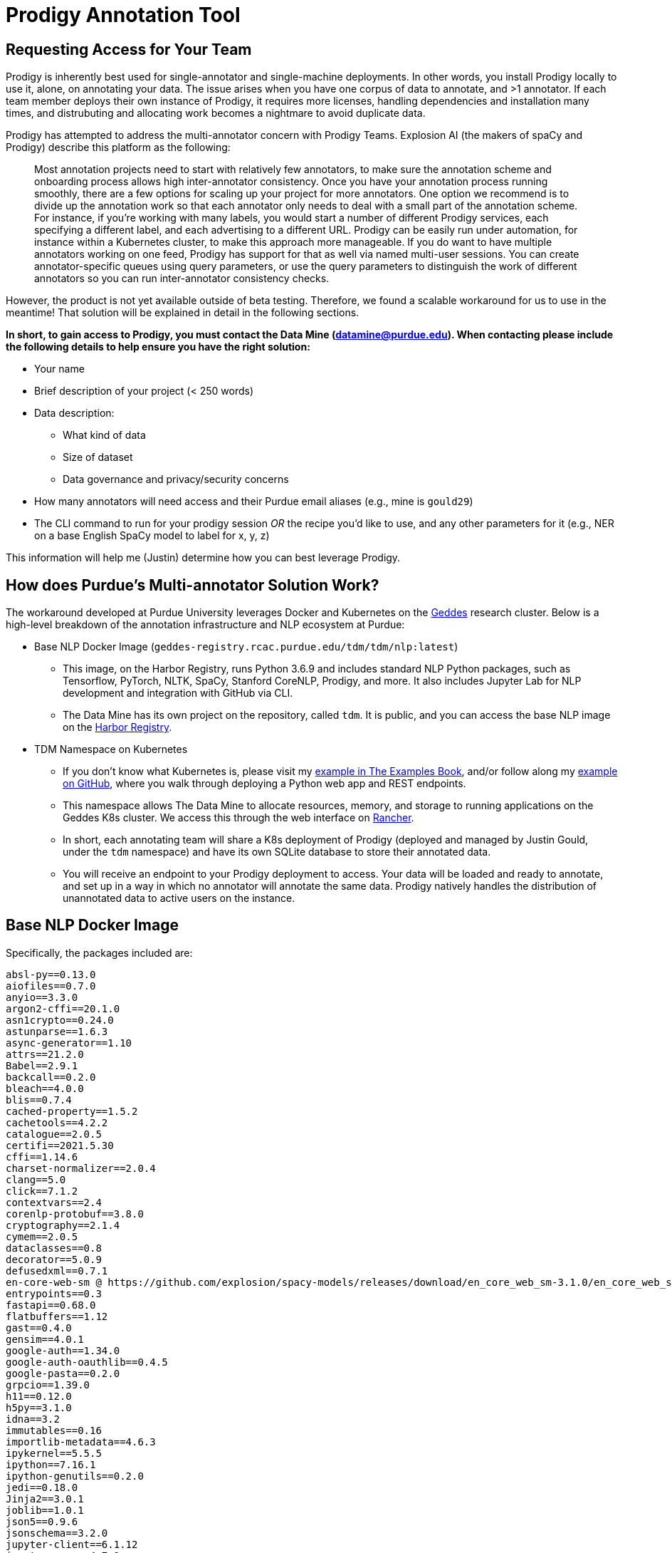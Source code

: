 = Prodigy Annotation Tool

== Requesting Access for Your Team

Prodigy is inherently best used for single-annotator and single-machine deployments. In other words, you install Prodigy locally to use it, alone, on annotating your data. The issue arises when you have one corpus of data to annotate, and >1 annotator. If each team member deploys their own instance of Prodigy, it requires more licenses, handling dependencies and installation many times, and distrubuting and allocating work becomes a nightmare to avoid duplicate data.

Prodigy has attempted to address the multi-annotator concern with Prodigy Teams. Explosion AI (the makers of spaCy and Prodigy) describe this platform as the following:

____
Most annotation projects need to start with relatively few annotators, to make sure the annotation scheme and onboarding process allows high inter-annotator consistency. Once you have your annotation process running smoothly, there are a few options for scaling up your project for more annotators. One option we recommend is to divide up the annotation work so that each annotator only needs to deal with a small part of the annotation scheme. For instance, if you’re working with many labels, you would start a number of different Prodigy services, each specifying a different label, and each advertising to a different URL. Prodigy can be easily run under automation, for instance within a Kubernetes cluster, to make this approach more manageable. If you do want to have multiple annotators working on one feed, Prodigy has support for that as well via named multi-user sessions. You can create annotator-specific queues using query parameters, or use the query parameters to distinguish the work of different annotators so you can run inter-annotator consistency checks.
____

However, the product is not yet available outside of beta testing. Therefore, we found a scalable workaround for us to use in the meantime! That solution will be explained in detail in the following sections.

*In short, to gain access to Prodigy, you must contact the Data Mine (datamine@purdue.edu). When contacting please include the following details to help ensure you have the right solution:*

* Your name
* Brief description of your project (< 250 words)
* Data description:
  ** What kind of data
  ** Size of dataset
  ** Data governance and privacy/security concerns
* How many annotators will need access and their Purdue email aliases (e.g., mine is `gould29`)
* The CLI command to run for your prodigy session _OR_ the recipe you'd like to use, and any other parameters for it (e.g., NER on a base English SpaCy model to label for x, y, z)

This information will help me (Justin) determine how you can best leverage Prodigy.

== How does Purdue's Multi-annotator Solution Work?

The workaround developed at Purdue University leverages Docker and Kubernetes on the https://www.rcac.purdue.edu/compute/geddes[Geddes] research cluster. Below is a high-level breakdown of the annotation infrastructure and NLP ecosystem at Purdue:

* Base NLP Docker Image (`geddes-registry.rcac.purdue.edu/tdm/tdm/nlp:latest`)
 ** This image, on the Harbor Registry, runs Python 3.6.9 and includes standard NLP Python packages, such as Tensorflow, PyTorch, NLTK, SpaCy, Stanford CoreNLP, Prodigy, and more. It also includes Jupyter Lab for NLP development and integration with GitHub via CLI.
 ** The Data Mine has its own project on the repository, called `tdm`. It is public, and you can access the base NLP image on the https://geddes-registry.rcac.purdue.edu/harbor/sign-in?redirect_url=%2Fharbor%2Fprojects[Harbor Registry].

* TDM Namespace on Kubernetes
 ** If you don't know what Kubernetes is, please visit my https://the-examples-book.com/k8s/introduction[example in The Examples Book], and/or follow along my https://github.com/TheDataMine/geddes-kubernetes-deployment[example on GitHub], where you walk through deploying a Python web app and REST endpoints.
 ** This namespace allows The Data Mine to allocate resources, memory, and storage to running applications on the Geddes K8s cluster. We access this through the web interface on https://beta.geddes.rcac.purdue.edu/c/local/storage/persistent-volumes[Rancher].
 ** In short, each annotating team will share a K8s deployment of Prodigy (deployed and managed by Justin Gould, under the `tdm` namespace) and have its own SQLite database to store their annotated data.
 ** You will receive an endpoint to your Prodigy deployment to access. Your data will be loaded and ready to annotate, and set up in a way in which no annotator will annotate the same data. Prodigy natively handles the distribution of unannotated data to active users on the instance.

== Base NLP Docker Image

Specifically, the packages included are:
```
absl-py==0.13.0
aiofiles==0.7.0
anyio==3.3.0
argon2-cffi==20.1.0
asn1crypto==0.24.0
astunparse==1.6.3
async-generator==1.10
attrs==21.2.0
Babel==2.9.1
backcall==0.2.0
bleach==4.0.0
blis==0.7.4
cached-property==1.5.2
cachetools==4.2.2
catalogue==2.0.5
certifi==2021.5.30
cffi==1.14.6
charset-normalizer==2.0.4
clang==5.0
click==7.1.2
contextvars==2.4
corenlp-protobuf==3.8.0
cryptography==2.1.4
cymem==2.0.5
dataclasses==0.8
decorator==5.0.9
defusedxml==0.7.1
en-core-web-sm @ https://github.com/explosion/spacy-models/releases/download/en_core_web_sm-3.1.0/en_core_web_sm-3.1.0.tar.gz
entrypoints==0.3
fastapi==0.68.0
flatbuffers==1.12
gast==0.4.0
gensim==4.0.1
google-auth==1.34.0
google-auth-oauthlib==0.4.5
google-pasta==0.2.0
grpcio==1.39.0
h11==0.12.0
h5py==3.1.0
idna==3.2
immutables==0.16
importlib-metadata==4.6.3
ipykernel==5.5.5
ipython==7.16.1
ipython-genutils==0.2.0
jedi==0.18.0
Jinja2==3.0.1
joblib==1.0.1
json5==0.9.6
jsonschema==3.2.0
jupyter-client==6.1.12
jupyter-core==4.7.1
jupyter-server==1.10.2
jupyterlab==3.1.7
jupyterlab-pygments==0.1.2
jupyterlab-server==2.7.0
keras==2.6.0
Keras-Preprocessing==1.1.2
keyring==10.6.0
keyrings.alt==3.0
Markdown==3.3.4
MarkupSafe==2.0.1
mistune==0.8.4
murmurhash==1.0.5
nbclassic==0.3.1
nbclient==0.5.4
nbconvert==6.0.7
nbformat==5.1.3
nest-asyncio==1.5.1
nltk==3.6.2
notebook==6.4.3
numpy==1.19.5
oauthlib==3.1.1
opt-einsum==3.3.0
packaging==21.0
pandas==1.1.5
pandocfilters==1.4.3
parso==0.8.2
pathy==0.6.0
peewee==3.14.4
pexpect==4.8.0
pickleshare==0.7.5
plac==1.1.3
preshed==3.0.5
prodigy @ file:///workspace/prodigy-1.11.0-cp36-cp36m-linux_x86_64.whl
prometheus-client==0.11.0
prompt-toolkit==3.0.19
protobuf==3.17.3
ptyprocess==0.7.0
pyasn1==0.4.8
pyasn1-modules==0.2.8
pycorenlp==0.3.0
pycparser==2.20
pycrypto==2.6.1
pydantic==1.8.2
Pygments==2.10.0
PyGObject==3.26.1
PyJWT==2.1.0
pyparsing==2.4.7
pyrsistent==0.18.0
python-apt==1.6.5+ubuntu0.6
python-dateutil==2.8.2
pytz==2021.1
pyxdg==0.25
pyzmq==22.2.1
regex==2021.8.3
requests==2.26.0
requests-oauthlib==1.3.0
requests-unixsocket==0.2.0
rsa==4.7.2
scipy==1.5.4
SecretStorage==2.3.1
Send2Trash==1.8.0
six==1.15.0
smart-open==5.1.0
sniffio==1.2.0
spacy==3.1.1
spacy-legacy==3.0.8
srsly==2.4.1
stanford-corenlp==3.9.2
starlette==0.14.2
tensorboard==2.6.0
tensorboard-data-server==0.6.1
tensorboard-plugin-wit==1.8.0
tensorflow==2.6.0
tensorflow-estimator==2.6.0
tensorflow-hub==0.12.0
termcolor==1.1.0
terminado==0.11.0
testpath==0.5.0
thinc==8.0.8
toolz==0.11.1
tornado==6.1
tqdm==4.62.1
traitlets==4.3.3
typer==0.3.2
typing-extensions==3.7.4.3
urllib3==1.26.6
uvicorn==0.13.4
uvloop==0.14.0
wasabi==0.8.2
wcwidth==0.2.5
webencodings==0.5.1
websocket-client==1.2.1
Werkzeug==2.0.1
wrapt==1.12.1
zipp==3.5.0
```

To pull and use this image, use the following command:
```console
docker pull geddes-registry.rcac.purdue.edu/tdm/tdm/nlp@sha256:e018359afee1f9fb56b2924d27980483981680b38a64c69472c5f4838c0c6edc
```

This Docker image essentially sets the stage for NLP work at Purdue. It includes almost anything you need to get started. Users are more than welcome (and encouraged!) to use this as a starting point and reference it in your own project-specific Docker images. As it stands, this Docker image is configured to support Prodigy 1.11, as of August 2021.

== Kubernetes Deployment

As stated, each requesting team will have their own deployment of Prodigy. These will live under the Data Mine namespace on Rancher. Furthermore, each team will have their own SQLite database, to ensure security of data.

.A few important changes to note on how I deploy these instances of Prodigy:
. I reference the NLP base Docker image in my workflow on Kubernetes
. Under `ENVIRONMENT VARIABLES`, I make the following changes:
 * `PRODIGY_HOME=/workspace/.prodigy`
  ** This sets the home location of Prodigy to The Data Mine's namespace's storage volume (i.e., this is where you can find the standard config file and SQLite databases; access is restricted to Data Mine staff only)
 * `PRODIGY_ALLOWED_SESSIONS=alias,alias,alias,...`
  ** Define comma-separated string names of multi-user session names that are allowed in the app. I will set this to the Purdue aliases. Only THESE individuals are permitted to access the annotator tool.
  ** *NOTE: You must add `?session=YOUR_PURDUE_ALIAS` to the end of the provided endpoint. Failure to do so will result in an error and no access to data.*
   *** For example, `http://172.21.160.164:9000/` becomes `http://172.21.160.164:9000?session=ALIAS`
 * `PRODIGY_CONFIG_OVERRIDES= {"feed_overlap" : false,"port" : 9000, "host" : "0.0.0.0", "db_settings": {"sqlite": {"name": "team_name.db","path": "/workspace/.prodigy"}}}`
  ** JSON object with overrides to apply to config. I use this to specify a new database for each team. By default, there is one SQLite database (`prodigy.db`). However, we want each team to have its own database; therefore, we must dynamically change the configuration file for each team, requiring an override.
  ** Let's break down this config override...
   *** `feed_overlap` as `false`: The `feed_overlap` setting in your prodigy.json or recipe config lets you configure how examples should be sent out across multiple sessions. If true, each example in the dataset will be sent out once for each session, so you’ll end up with overlapping annotations (e.g. one per example per annotator). Setting `feed_overlap` to false will send out each example in the data once to whoever is available. As a result, your data will have each example labelled only once in total.
    **** TL;DR: Prevents duplicate annotation data
   *** `port` AS `9000`: Changes the default port from `8080` to `9000`.
   *** `host` AS `"0.0.0.0`: Prodigy sets the host as `localhost` by default. The default is normally the IP address assigned to the "loopback" or local-only interface. However, because we are deploying our instance to Kubernetes for orchestration, we need an agnostic IP address. In short, `0.0.0.0` means means "listen on every available network interface." This is required for deployment.
   *** `"db_settings": {"sqlite": {"name": "team_name.db","path": "/workspace/.prodigy"}}`
    **** In short, we want a new database for each team. I specify the path to where the database either exists or SHOULD exist (if does not currently). The name of the database will become the name of the team requesting the space. Should the database exist, it will simply point to it and connect users. If it does not exist, upon deployment of the K8s pod, it will be created.

The way the multi-annotator approach here works is that a dataset will be saved in the SQLite database with `-ALIAS` after the name of the dataset specified in the launch command (handled by Justin). For example, let's imagine annotators kamstut, gould29, and srodenb are collaborating on an NER project for Purdue. I would use a command like below as the deployment command to launch the Prodigy instance on Geddes:

```console
prodigy ner.manual purdue_ner_dataset blank:en /workspace/data/tdm/TEAM_DATA.jsonl --label PERSON,ORG,PROD,LOC
```

Where the dataset name is `purdue_ner_dataset`, the data to annotate are `/workspace/data/tdm/TEAM_DATA.jsonl` for the following labels: `PERSON,ORG,PROD,LOC`.

This means that in our database, if all 3 annotators annotate data, we will have datasets that look like:

* `purdue_ner_dataset-kamstut`
* `purdue_ner_dataset-srodenb`
* `purdue_ner_dataset-gould29`

I have a https://github.com/TheDataMine/annotations-infrastructure[script available on GitHub] to comine multiple annotators' datasets into one, so you can leverage all the work with pre-built training recipes and commands.
